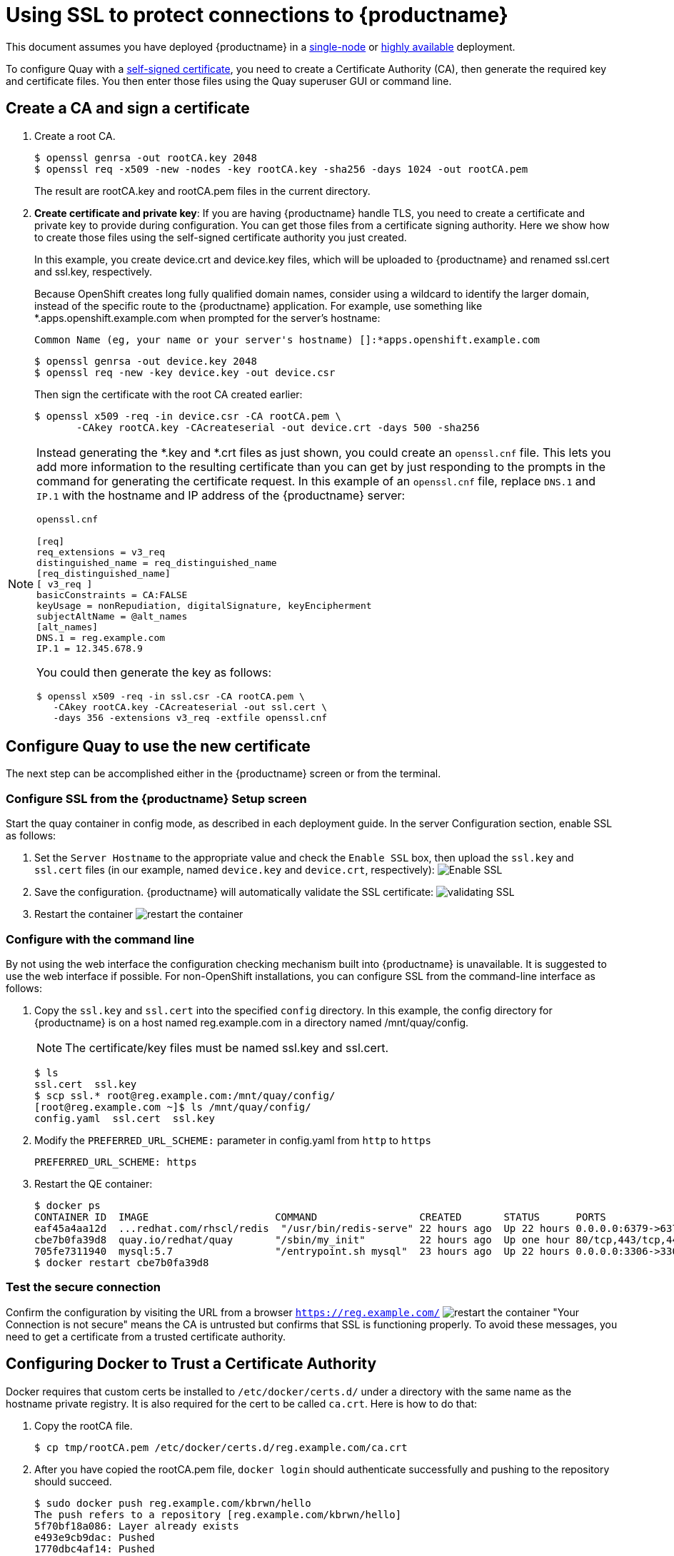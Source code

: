 [[using-ssl-to-protect-quay]]
= Using SSL to protect connections to {productname}

This document assumes you have deployed {productname} in a link:https://access.redhat.com/documentation/en-us/red_hat_quay/3/html-single/getting_started_with_red_hat_quay/[single-node] or link:https://access.redhat.com/documentation/en-us/red_hat_quay/3/html-single/deploy_red_hat_quay_-_high_availability[highly available] deployment.

To configure Quay with a
https://en.wikipedia.org/wiki/Self-signed_certificate[self-signed
certificate], you need to create a Certificate Authority (CA), then generate the required key and certificate files. You then enter those files using the Quay superuser GUI or command line.

[[create-a-ca-and-sign-a-certificate]]
== Create a CA and sign a certificate

. Create a root CA.
+
```
$ openssl genrsa -out rootCA.key 2048
$ openssl req -x509 -new -nodes -key rootCA.key -sha256 -days 1024 -out rootCA.pem
```
+
The result are rootCA.key and rootCA.pem files in the current directory.

. **Create certificate and private key**:
If you are having {productname} handle TLS, you need to create a certificate
and private key to provide during configuration. You can get those files
from a certificate signing authority. Here we show how to create those
files using the self-signed certificate authority you just created.
+
In this example, you create device.crt and device.key files, which
will be uploaded to {productname} and renamed ssl.cert and ssl.key, respectively.
+
Because OpenShift creates long fully qualified domain names, consider using a wildcard to
identify the larger domain, instead of the specific route to the {productname} application.
For example, use something like *.apps.openshift.example.com when prompted for the server's hostname:
+
```
Common Name (eg, your name or your server's hostname) []:*apps.openshift.example.com
```

+
```
$ openssl genrsa -out device.key 2048
$ openssl req -new -key device.key -out device.csr
```
+
Then sign the certificate with the root CA created earlier:
+
```
$ openssl x509 -req -in device.csr -CA rootCA.pem \
       -CAkey rootCA.key -CAcreateserial -out device.crt -days 500 -sha256
```

[NOTE]
====
Instead generating the *.key and *.crt files as just shown,
you could create an `openssl.cnf` file. This lets you add more information
to the resulting certificate than you can get by just responding to the prompts
in the command for generating the certificate request. In this example of an
`openssl.cnf` file, replace `DNS.1` and `IP.1` with the hostname and IP
address of the {productname} server:

`openssl.cnf`

```
[req]
req_extensions = v3_req
distinguished_name = req_distinguished_name
[req_distinguished_name]
[ v3_req ]
basicConstraints = CA:FALSE
keyUsage = nonRepudiation, digitalSignature, keyEncipherment
subjectAltName = @alt_names
[alt_names]
DNS.1 = reg.example.com
IP.1 = 12.345.678.9
```
You could then generate the key as follows:
```
$ openssl x509 -req -in ssl.csr -CA rootCA.pem \
   -CAkey rootCA.key -CAcreateserial -out ssl.cert \
   -days 356 -extensions v3_req -extfile openssl.cnf
```
====

[[configuring-quay-to-use-the-new-certificate]]
== Configure Quay to use the new certificate

The next step can be accomplished either in the {productname} screen or from the terminal.

[[configure-with-superuser-gui-in-quay]]
=== Configure SSL from the {productname} Setup screen
Start the quay container in config mode, as described
in each deployment guide. In the server
Configuration section, enable SSL as follows:

. Set the `Server Hostname` to the appropriate value and check the
`Enable SSL` box, then upload the `ssl.key` and `ssl.cert` files
(in our example, named `device.key` and `device.crt`, respectively):
image:../../images/server-config.png[Enable SSL]
. Save the configuration. {productname} will automatically validate the SSL
certificate:
image:../../images/save-configuration.png[validating SSL]
. Restart the container
image:../../images/restart-container.png[restart the container]

[[to-configure-with-the-command-line]]
=== Configure with the command line

By not using the web interface the configuration checking mechanism
built into {productname} is unavailable. It is suggested to use the web interface
if possible. For non-OpenShift installations, you
can configure SSL from the command-line interface
as follows:

. Copy the `ssl.key` and `ssl.cert` into the specified `config` directory.
In this example, the config directory for {productname} is on a host named reg.example.com in a directory
named /mnt/quay/config.
+
[NOTE]
====
The certificate/key files must be named ssl.key and ssl.cert.
====
+
```
$ ls
ssl.cert  ssl.key
$ scp ssl.* root@reg.example.com:/mnt/quay/config/
[root@reg.example.com ~]$ ls /mnt/quay/config/
config.yaml  ssl.cert  ssl.key
```

. Modify the `PREFERRED_URL_SCHEME:` parameter in config.yaml from `http`
to `https`
+
```
PREFERRED_URL_SCHEME: https
```

. Restart the QE container:
+
```
$ docker ps
CONTAINER ID  IMAGE                     COMMAND                 CREATED       STATUS      PORTS                   NAMES
eaf45a4aa12d  ...redhat.com/rhscl/redis  "/usr/bin/redis-serve" 22 hours ago  Up 22 hours 0.0.0.0:6379->6379/tcp  dreamy...
cbe7b0fa39d8  quay.io/redhat/quay       "/sbin/my_init"         22 hours ago  Up one hour 80/tcp,443/tcp,443/tcp  ferv...
705fe7311940  mysql:5.7                 "/entrypoint.sh mysql"  23 hours ago  Up 22 hours 0.0.0.0:3306->3306/tcp  mysql
$ docker restart cbe7b0fa39d8
```

[[test-the-secure-connection]]
=== Test the secure connection


Confirm the configuration by visiting the URL from a browser
`https://reg.example.com/`
image:../../images/https-browser.png[restart the container]
"Your Connection is not secure" means the CA is untrusted but confirms
that SSL is functioning properly.
To avoid these messages, you need to get a certificate from a trusted certificate authority.

[[configuring-docker-to-trust-a-certificate-authority]]
== Configuring Docker to Trust a Certificate Authority

Docker requires that custom certs be installed to `/etc/docker/certs.d/`
under a directory with the same name as the hostname private registry.
It is also required for the cert to be called `ca.crt`. Here is how to do that:

. Copy the rootCA file.
+
```
$ cp tmp/rootCA.pem /etc/docker/certs.d/reg.example.com/ca.crt
```
. After you have copied the rootCA.pem file, `docker login` should authenticate
successfully and pushing to the repository should succeed.
+
```
$ sudo docker push reg.example.com/kbrwn/hello
The push refers to a repository [reg.example.com/kbrwn/hello]
5f70bf18a086: Layer already exists
e493e9cb9dac: Pushed
1770dbc4af14: Pushed
a7bb4eb71da7: Pushed
9fad7adcbd46: Pushed
2cec07a74a9f: Pushed
f342e0a3e445: Pushed
b12f995330bb: Pushed
2016366cdd69: Pushed
a930437ab3a5: Pushed
15eb0f73cd14: Pushed
latest: digest: sha256:c24be6d92b0a4e2bb8a8cc7c9bd044278d6abdf31534729b1660a485b1cd315c size: 7864
```
